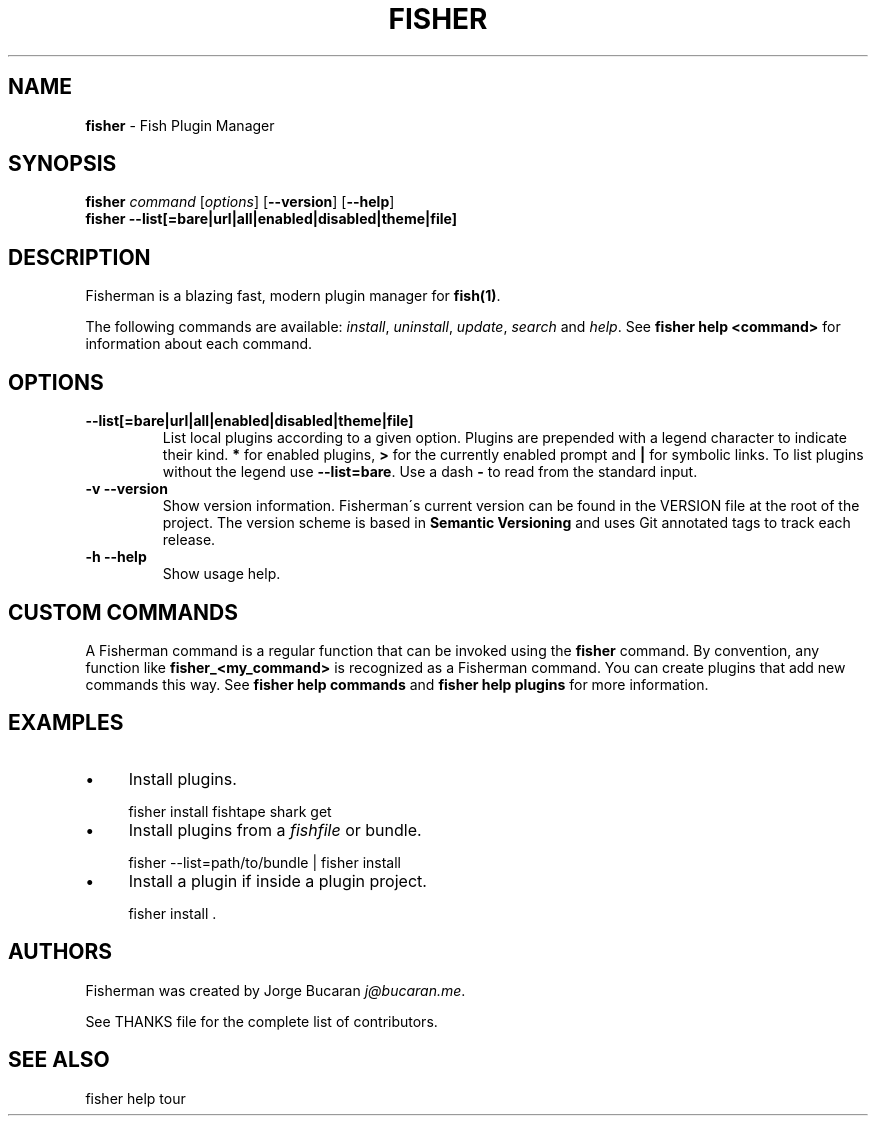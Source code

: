 .\" generated with Ronn/v0.7.3
.\" http://github.com/rtomayko/ronn/tree/0.7.3
.
.TH "FISHER" "1" "February 2016" "" "fisherman"
.
.SH "NAME"
\fBfisher\fR \- Fish Plugin Manager
.
.SH "SYNOPSIS"
\fBfisher\fR \fIcommand\fR [\fIoptions\fR] [\fB\-\-version\fR] [\fB\-\-help\fR]
.
.br
\fBfisher\fR \fB\-\-list[=bare|url|all|enabled|disabled|theme|file]\fR
.
.br
.
.SH "DESCRIPTION"
Fisherman is a blazing fast, modern plugin manager for \fBfish(1)\fR\.
.
.P
The following commands are available: \fIinstall\fR, \fIuninstall\fR, \fIupdate\fR, \fIsearch\fR and \fIhelp\fR\. See \fBfisher help <command>\fR for information about each command\.
.
.SH "OPTIONS"
.
.TP
\fB\-\-list[=bare|url|all|enabled|disabled|theme|file]\fR
List local plugins according to a given option\. Plugins are prepended with a legend character to indicate their kind\. \fB*\fR for enabled plugins, \fB>\fR for the currently enabled prompt and \fB|\fR for symbolic links\. To list plugins without the legend use \fB\-\-list=bare\fR\. Use a dash \fB\-\fR to read from the standard input\.
.
.TP
\fB\-v \-\-version\fR
Show version information\. Fisherman\'s current version can be found in the VERSION file at the root of the project\. The version scheme is based in \fBSemantic Versioning\fR and uses Git annotated tags to track each release\.
.
.TP
\fB\-h \-\-help\fR
Show usage help\.
.
.SH "CUSTOM COMMANDS"
A Fisherman command is a regular function that can be invoked using the \fBfisher\fR command\. By convention, any function like \fBfisher_<my_command>\fR is recognized as a Fisherman command\. You can create plugins that add new commands this way\. See \fBfisher help commands\fR and \fBfisher help plugins\fR for more information\.
.
.SH "EXAMPLES"
.
.IP "\(bu" 4
Install plugins\.
.
.IP "" 0
.
.IP "" 4
.
.nf

fisher install fishtape shark get
.
.fi
.
.IP "" 0
.
.IP "\(bu" 4
Install plugins from a \fIfishfile\fR or bundle\.
.
.IP "" 0
.
.IP "" 4
.
.nf

fisher \-\-list=path/to/bundle | fisher install
.
.fi
.
.IP "" 0
.
.IP "\(bu" 4
Install a plugin if inside a plugin project\.
.
.IP "" 0
.
.IP "" 4
.
.nf

fisher install \.
.
.fi
.
.IP "" 0
.
.SH "AUTHORS"
Fisherman was created by Jorge Bucaran \fIj@bucaran\.me\fR\.
.
.P
See THANKS file for the complete list of contributors\.
.
.SH "SEE ALSO"
fisher help tour
.
.br

